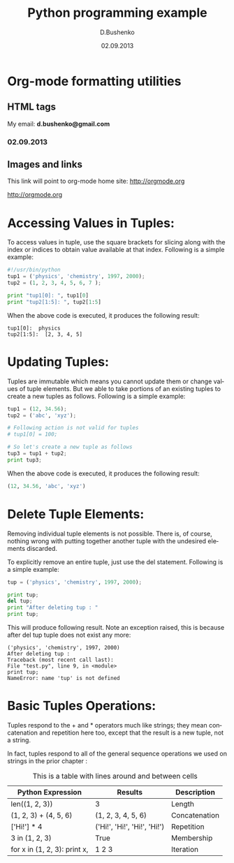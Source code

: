 #+TITLE: Python programming example
#+AUTHOR: D.Bushenko
#+DATE: 02.09.2013
#+EMAIL: d.bushenko@gmail.com
#+DESCRIPTION: Demonstration of org-mode
#+KEYWORDS: org-mode, python
#+LANGUAGE: en

* Org-mode formatting utilities
** HTML tags

  #+HTML: My email: <b>d.bushenko@gmail.com</b>

#+BEGIN_HTML
<h3>02.09.2013</h3>
#+END_HTML

** Images and links

  #+CAPTION: Python Tutorial
  #+ATTR_HTML: title="Python!" style="float:left;"
[[file:python-logo.gif]]

This link will point to org-mode home site: [[http://orgmode.org]]
  #+ATTR_HTML: title="The Org-mode homepage" style="color:red;"
[[http://orgmode.org]]

* Accessing Values in Tuples:

  To access values in tuple, use the square brackets for slicing along with the index or indices to obtain value available at that index. Following is a simple example:

  #+begin_src python :tangle yes
#!/usr/bin/python
tup1 = ('physics', 'chemistry', 1997, 2000);
tup2 = (1, 2, 3, 4, 5, 6, 7 );

print "tup1[0]: ", tup1[0]
print "tup2[1:5]: ", tup2[1:5]
  #+end_src

  When the above code is executed, it produces the following result:

  #+begin_src shell :tangle no
tup1[0]:  physics
tup2[1:5]:  [2, 3, 4, 5]
  #+end_src

* Updating Tuples:

  Tuples are immutable which means you cannot update them or change values of tuple elements. But we able to take portions of an existing tuples to create a new tuples as follows. Following is a simple example:

  #+begin_src python :tangle yes
tup1 = (12, 34.56);
tup2 = ('abc', 'xyz');

# Following action is not valid for tuples
# tup1[0] = 100;

# So let's create a new tuple as follows
tup3 = tup1 + tup2;
print tup3;
  #+end_src

  When the above code is executed, it produces the following result:

  #+begin_src python :tangle yes
  (12, 34.56, 'abc', 'xyz')
  #+end_src

* Delete Tuple Elements:

  Removing individual tuple elements is not possible. There is, of course, nothing wrong with putting together another tuple with the undesired elements discarded.

  To explicitly remove an entire tuple, just use the del statement. Following is a simple example:

  #+begin_src python :tangle yes
  tup = ('physics', 'chemistry', 1997, 2000);

  print tup;
  del tup;
  print "After deleting tup : "
  print tup;
  #+end_src

  This will produce following result. Note an exception raised, this is because after del tup tuple does not exist any more:

  #+begin_src shell :tangle no
  ('physics', 'chemistry', 1997, 2000)
  After deleting tup :
  Traceback (most recent call last):
  File "test.py", line 9, in <module>
  print tup;
  NameError: name 'tup' is not defined
  #+end_src

* Basic Tuples Operations:

  Tuples respond to the + and * operators much like strings; they mean concatenation and repetition here too, except that the result is a new tuple, not a string.

  In fact, tuples respond to all of the general sequence operations we used on strings in the prior chapter :

  #+CAPTION: This is a table with lines around and between cells
  |------------------------------+------------------------------+---------------|
  | Python Expression            | Results                      | Description   |
  |------------------------------+------------------------------+---------------|
  | len((1, 2, 3))               | 3                            | Length        |
  | (1, 2, 3) + (4, 5, 6)        | (1, 2, 3, 4, 5, 6)           | Concatenation |
  | ['Hi!'] * 4                  | ('Hi!', 'Hi!', 'Hi!', 'Hi!') | Repetition    |
  | 3 in (1, 2, 3)               | True                         | Membership    |
  | for x in (1, 2, 3): print x, | 1 2 3                        | Iteration     |
  |------------------------------+------------------------------+---------------|
